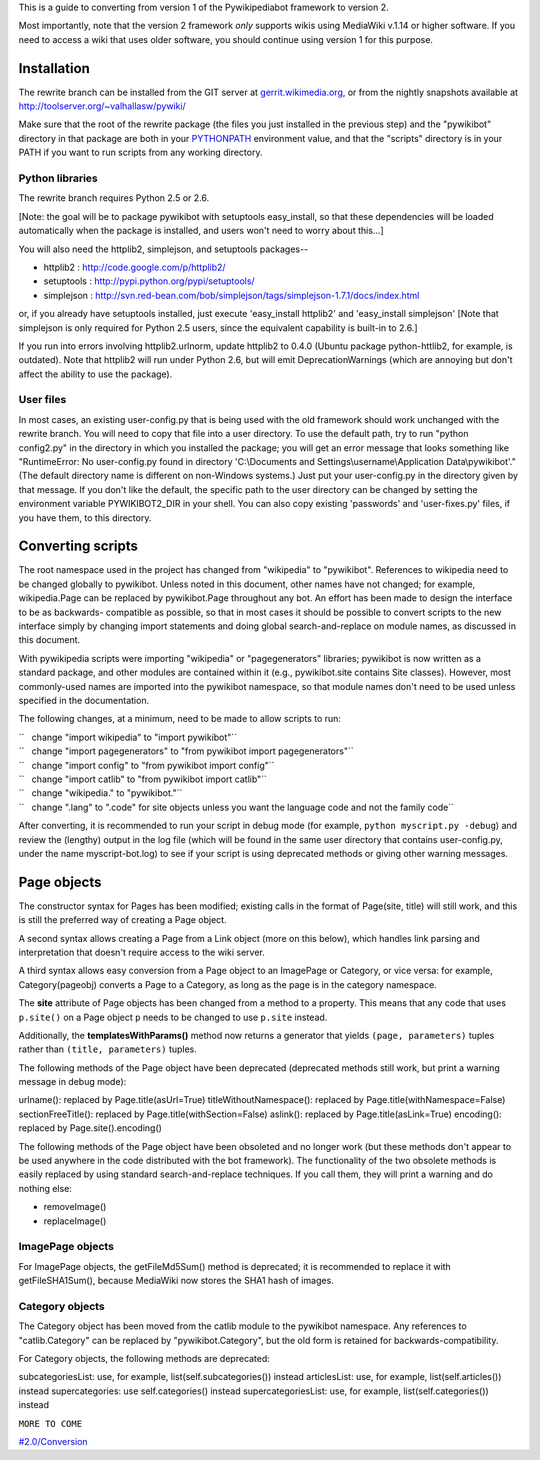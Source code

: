 .. raw:: mediawiki

   {{outdated}}

This is a guide to converting from version 1 of the Pywikipediabot
framework to version 2.

Most importantly, note that the version 2 framework *only* supports
wikis using MediaWiki v.1.14 or higher software. If you need to access a
wiki that uses older software, you should continue using version 1 for
this purpose.

Installation
------------

The rewrite branch can be installed from the GIT server at
`gerrit.wikimedia.org <https://gerrit.wikimedia.org/r/#/admin/projects/pywikibot/core>`__,
or from the nightly snapshots available at
http://toolserver.org/~valhallasw/pywiki/

Make sure that the root of the rewrite package (the files you just
installed in the previous step) and the "pywikibot" directory in that
package are both in your
`PYTHONPATH <http://docs.python.org/using/cmdline.html#envvar-PYTHONPATH>`__
environment value, and that the "scripts" directory is in your PATH if
you want to run scripts from any working directory.

Python libraries
~~~~~~~~~~~~~~~~

The rewrite branch requires Python 2.5 or 2.6.

[Note: the goal will be to package pywikibot with setuptools
easy\_install, so that these dependencies will be loaded automatically
when the package is installed, and users won't need to worry about
this...]

You will also need the httplib2, simplejson, and setuptools packages--

-  httplib2 : http://code.google.com/p/httplib2/
-  setuptools : http://pypi.python.org/pypi/setuptools/
-  simplejson :
   http://svn.red-bean.com/bob/simplejson/tags/simplejson-1.7.1/docs/index.html

or, if you already have setuptools installed, just execute
'easy\_install httplib2' and 'easy\_install simplejson' [Note that
simplejson is only required for Python 2.5 users, since the equivalent
capability is built-in to 2.6.]

If you run into errors involving httplib2.urlnorm, update httplib2 to
0.4.0 (Ubuntu package python-httlib2, for example, is outdated). Note
that httplib2 will run under Python 2.6, but will emit
DeprecationWarnings (which are annoying but don't affect the ability to
use the package).

User files
~~~~~~~~~~

In most cases, an existing user-config.py that is being used with the
old framework should work unchanged with the rewrite branch. You will
need to copy that file into a user directory. To use the default path,
try to run "python config2.py" in the directory in which you installed
the package; you will get an error message that looks something like
"RuntimeError: No user-config.py found in directory 'C:\\Documents and
Settings\\username\\Application Data\\pywikibot'." (The default
directory name is different on non-Windows systems.) Just put your
user-config.py in the directory given by that message. If you don't like
the default, the specific path to the user directory can be changed by
setting the environment variable PYWIKIBOT2\_DIR in your shell. You can
also copy existing 'passwords' and 'user-fixes.py' files, if you have
them, to this directory.

Converting scripts
------------------

The root namespace used in the project has changed from "wikipedia" to
"pywikibot". References to wikipedia need to be changed globally to
pywikibot. Unless noted in this document, other names have not changed;
for example, wikipedia.Page can be replaced by pywikibot.Page throughout
any bot. An effort has been made to design the interface to be as
backwards- compatible as possible, so that in most cases it should be
possible to convert scripts to the new interface simply by changing
import statements and doing global search-and-replace on module names,
as discussed in this document.

With pywikipedia scripts were importing "wikipedia" or "pagegenerators"
libraries; pywikibot is now written as a standard package, and other
modules are contained within it (e.g., pywikibot.site contains Site
classes). However, most commonly-used names are imported into the
pywikibot namespace, so that module names don't need to be used unless
specified in the documentation.

The following changes, at a minimum, need to be made to allow scripts to
run:

| ``   change "import wikipedia" to "import pywikibot"``
| ``   change "import pagegenerators" to "from pywikibot import pagegenerators"``
| ``   change "import config" to "from pywikibot import config"``
| ``   change "import catlib" to "from pywikibot import catlib"``
| ``   change "wikipedia." to "pywikibot."``
| ``   change ".lang" to ".code" for site objects unless you want the language code and not the family code``

After converting, it is recommended to run your script in debug mode
(for example, ``python myscript.py -debug``) and review the (lengthy)
output in the log file (which will be found in the same user directory
that contains user-config.py, under the name myscript-bot.log) to see if
your script is using deprecated methods or giving other warning
messages.

Page objects
------------

The constructor syntax for Pages has been modified; existing calls in
the format of Page(site, title) will still work, and this is still the
preferred way of creating a Page object.

A second syntax allows creating a Page from a Link object (more on this
below), which handles link parsing and interpretation that doesn't
require access to the wiki server.

A third syntax allows easy conversion from a Page object to an ImagePage
or Category, or vice versa: for example, Category(pageobj) converts a
Page to a Category, as long as the page is in the category namespace.

The **site** attribute of Page objects has been changed from a method to
a property. This means that any code that uses ``p.site()`` on a Page
object ``p`` needs to be changed to use ``p.site`` instead.

Additionally, the **templatesWithParams()** method now returns a
generator that yields ``(page, parameters)`` tuples rather than
``(title, parameters)`` tuples.

The following methods of the Page object have been deprecated
(deprecated methods still work, but print a warning message in debug
mode):

urlname(): replaced by Page.title(asUrl=True)
titleWithoutNamespace(): replaced by Page.title(withNamespace=False)
sectionFreeTitle(): replaced by Page.title(withSection=False)
aslink(): replaced by Page.title(asLink=True)
encoding(): replaced by Page.site().encoding()

The following methods of the Page object have been obsoleted and no
longer work (but these methods don't appear to be used anywhere in the
code distributed with the bot framework). The functionality of the two
obsolete methods is easily replaced by using standard search-and-replace
techniques. If you call them, they will print a warning and do nothing
else:

-  removeImage()
-  replaceImage()

ImagePage objects
~~~~~~~~~~~~~~~~~

For ImagePage objects, the getFileMd5Sum() method is deprecated; it is
recommended to replace it with getFileSHA1Sum(), because MediaWiki now
stores the SHA1 hash of images.

Category objects
~~~~~~~~~~~~~~~~

The Category object has been moved from the catlib module to the
pywikibot namespace. Any references to "catlib.Category" can be replaced
by "pywikibot.Category", but the old form is retained for
backwards-compatibility.

For Category objects, the following methods are deprecated:

subcategoriesList: use, for example, list(self.subcategories()) instead
articlesList: use, for example, list(self.articles()) instead
supercategories: use self.categories() instead
supercategoriesList: use, for example, list(self.categories()) instead

``MORE TO COME``

`#2.0/Conversion <Category:Pywikibot>`__
